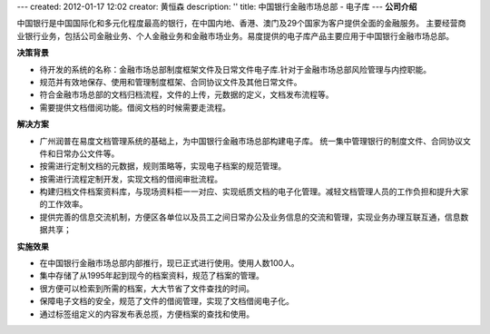 ---
created: 2012-01-17 12:02
creator: 黄恒森
description: ''
title: 中国银行金融市场总部 - 电子库
---
**公司介绍**

.. image:: img/logo-zgyh.gif
   :class: float-right

中国银行是中国国际化和多元化程度最高的银行，在中国内地、香港、澳门及29个国家为客户提供全面的金融服务。
主要经营商业银行业务，包括公司金融业务、个人金融业务和金融市场业务。易度提供的电子库产品主要应用于中国银行金融市场总部。

**决策背景**

- 待开发的系统的名称：金融市场总部制度框架文件及日常文件电子库.针对于金融市场总部风险管理与内控职能。
- 规范并有效地保存、使用和管理制度框架、合同协议文件及其他日常文件。
- 符合金融市场总部的文档归档流程，文件的上传，元数据的定义，文档发布流程等。
- 需要提供文档借阅功能。借阅文档的时候需要走流程。

**解决方案**

- 广州润普在易度文档管理系统的基础上，为中国银行金融市场总部构建电子库。
  统一集中管理银行的制度文件、合同协议文件和日常办公文件等。
- 按需进行定制文档的元数据，规则策略等，实现电子档案的规范管理。
- 按需进行流程定制开发，实现文档的借阅审批流程。
- 构建归档文件档案资料库，与现场资料柜一一对应、实现纸质文档的电子化管理。减轻文档管理人员的工作负担和提升大家的工作效率。
- 提供完善的信息交流机制，方便区各单位以及员工之间日常办公及业务信息的交流和管理，实现业务办理互联互通，信息数据共享；

**实施效果**

- 在中国银行金融市场总部内部推行，现已正式进行使用。使用人数100人。
- 集中存储了从1995年起到现今的档案资料，规范了档案的管理。
- 很方便可以检索到所需的档案，大大节省了文件查找的时间。
- 保障电子文档的安全，规范了文件的借阅管理，实现了文档借阅电子化。
- 通过标签组定义的内容发布表总揽，方便档案的查找和使用。


